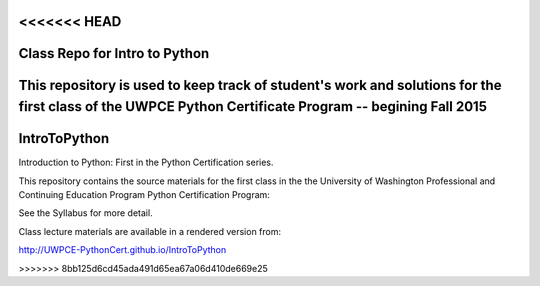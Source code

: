 <<<<<<< HEAD
==============================
Class Repo for Intro to Python
==============================

This repository is used to keep track of student's work and solutions for the first class of the UWPCE Python Certificate Program -- begining Fall 2015 
=======
IntroToPython
==============

Introduction to Python: First in the Python Certification series.

This repository contains the source materials for the first class in the the University of Washington Professional and Continuing Education Program Python Certification Program:

.. _Certificate in Python Programming : http://www.pce.uw.edu/certificates/python-programming.html

See the Syllabus for more detail.

Class lecture materials are available in a rendered version from:

http://UWPCE-PythonCert.github.io/IntroToPython

>>>>>>> 8bb125d6cd45ada491d65ea67a06d410de669e25
